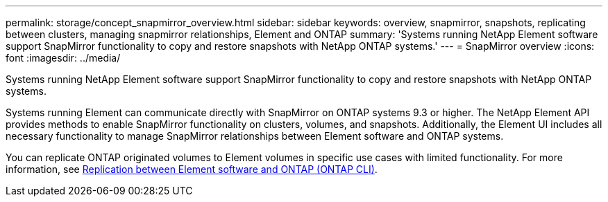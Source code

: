 ---
permalink: storage/concept_snapmirror_overview.html
sidebar: sidebar
keywords: overview, snapmirror, snapshots, replicating between clusters, managing snapmirror relationships, Element and ONTAP
summary: 'Systems running NetApp Element software support SnapMirror functionality to copy and restore snapshots with NetApp ONTAP systems.'
---
= SnapMirror overview
:icons: font
:imagesdir: ../media/

[.lead]
Systems running NetApp Element software support SnapMirror functionality to copy and restore snapshots with NetApp ONTAP systems.

Systems running Element can communicate directly with SnapMirror on ONTAP systems 9.3 or higher. The NetApp Element API provides methods to enable SnapMirror functionality on clusters, volumes, and snapshots. Additionally, the Element UI includes all necessary functionality to manage SnapMirror relationships between Element software and ONTAP systems.

You can replicate ONTAP originated volumes to Element volumes in specific use cases with limited functionality. For more information, see link:element-replication-index.html[Replication between Element software and ONTAP (ONTAP CLI)].

// 2024 SEP 23, DOC-4761